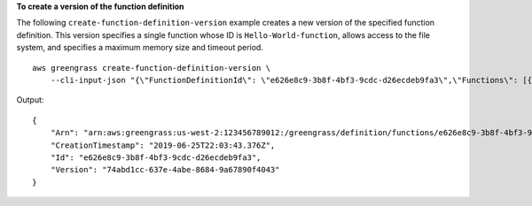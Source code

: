 **To create a version of the function definition**

The following ``create-function-definition-version`` example creates a new version of the specified function definition. This version specifies a single function whose ID is ``Hello-World-function``, allows access to the file system, and specifies a maximum memory size and timeout period. ::

    aws greengrass create-function-definition-version \
        --cli-input-json "{\"FunctionDefinitionId\": \"e626e8c9-3b8f-4bf3-9cdc-d26ecdeb9fa3\",\"Functions\": [{\"Id\": \"Hello-World-function\", \"FunctionArn\": \""arn:aws:lambda:us-west-2:123456789012:function:Greengrass_HelloWorld_Counter:gghw-alias"\",\"FunctionConfiguration\": {\"Environment\": {\"AccessSysfs\": true},\"Executable\": \"greengrassHelloWorldCounter.function_handler\",\"MemorySize\": 16000,\"Pinned\": false,\"Timeout\": 25}}]}"

Output::

    {
        "Arn": "arn:aws:greengrass:us-west-2:123456789012:/greengrass/definition/functions/e626e8c9-3b8f-4bf3-9cdc-d26ecdeb9fa3/versions/74abd1cc-637e-4abe-8684-9a67890f4043",
        "CreationTimestamp": "2019-06-25T22:03:43.376Z",
        "Id": "e626e8c9-3b8f-4bf3-9cdc-d26ecdeb9fa3",
        "Version": "74abd1cc-637e-4abe-8684-9a67890f4043"
    }
